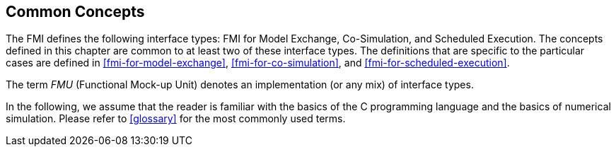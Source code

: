 == Common Concepts [[fmi-common-concepts]]

The FMI defines the following interface types: FMI for Model Exchange, Co-Simulation, and Scheduled Execution.
The concepts defined in this chapter are common to at least two of these interface types.
The definitions that are specific to the particular cases are defined in <<fmi-for-model-exchange>>, <<fmi-for-co-simulation>>, and <<fmi-for-scheduled-execution>>.

The term _FMU_ (Functional Mock-up Unit) denotes an implementation (or any mix) of interface types.

In the following, we assume that the reader is familiar with the basics of the C programming language and the basics of numerical simulation.
Please refer to <<glossary>> for the most commonly used terms.
